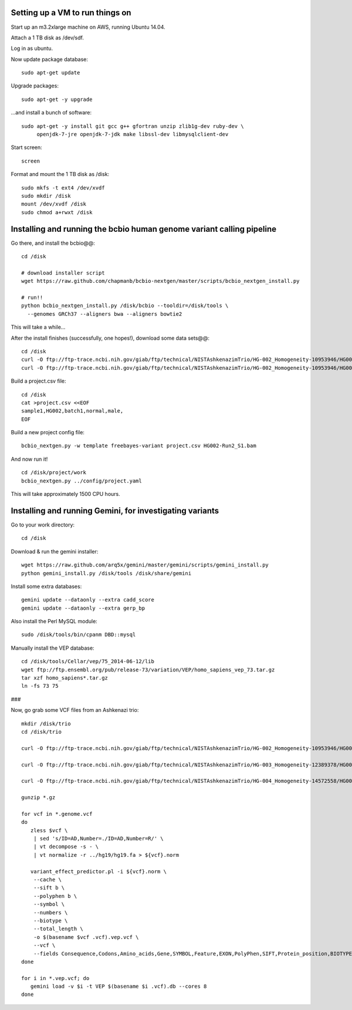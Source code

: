 Setting up a VM to run things on
================================

Start up an m3.2xlarge machine on AWS, running Ubuntu 14.04.

Attach a 1 TB disk as /dev/sdf.

Log in as ubuntu.

Now update package database::

   sudo apt-get update

Upgrade packages::

   sudo apt-get -y upgrade

...and install a bunch of software::

   sudo apt-get -y install git gcc g++ gfortran unzip zlib1g-dev ruby-dev \
        openjdk-7-jre openjdk-7-jdk make libssl-dev libmysqlclient-dev

.. #mysql-client mysql-server

Start screen::

   screen

Format and mount the 1 TB disk as /disk::

   sudo mkfs -t ext4 /dev/xvdf
   sudo mkdir /disk
   mount /dev/xvdf /disk
   sudo chmod a+rwxt /disk

Installing and running the bcbio human genome variant calling pipeline
======================================================================

Go there, and install the bcbio@@::

   cd /disk

   # download installer script
   wget https://raw.github.com/chapmanb/bcbio-nextgen/master/scripts/bcbio_nextgen_install.py

   # run!!
   python bcbio_nextgen_install.py /disk/bcbio --tooldir=/disk/tools \
     --genomes GRCh37 --aligners bwa --aligners bowtie2

This will take a while...

.. #/disk/bcbio/anaconda/bin/bcbio_nextgen.py upgrade --tooldir=/disk/tools --genomes GRCh37 --aligners bwa --aligners bowtie2 --data

After the install finishes (successfully, one hopes!), download some data sets@@::

   cd /disk
   curl -O ftp://ftp-trace.ncbi.nih.gov/giab/ftp/technical/NISTAshkenazimTrio/HG-002_Homogeneity-10953946/HG002Run02-11611685/HG002-Run2_S1.bam
   curl -O ftp://ftp-trace.ncbi.nih.gov/giab/ftp/technical/NISTAshkenazimTrio/HG-002_Homogeneity-10953946/HG002Run02-11611685/HG002-Run2_S1.bam.bai

Build a project.csv file::

   cd /disk
   cat >project.csv <<EOF
   sample1,HG002,batch1,normal,male,
   EOF

Build a new project config file::

   bcbio_nextgen.py -w template freebayes-variant project.csv HG002-Run2_S1.bam

And now run it! ::

   cd /disk/project/work
   bcbio_nextgen.py ../config/project.yaml

This will take approximately 1500 CPU hours.

Installing and running Gemini, for investigating variants
=========================================================

Go to your work directory::

   cd /disk

Download & run the gemini installer::

   wget https://raw.github.com/arq5x/gemini/master/gemini/scripts/gemini_install.py
   python gemini_install.py /disk/tools /disk/share/gemini

..  # do you have to run this twice?

.. # is this necessary?

   /disk/share/gemini/anaconda/bin/python /disk/share/gemini/gemini/gemini/install-data.py /disk/share/gemini

Install some extra databases::

   gemini update --dataonly --extra cadd_score
   gemini update --dataonly --extra gerp_bp

Also install the Perl MySQL module::

   sudo /disk/tools/bin/cpanm DBD::mysql

Manually install the VEP database::

   cd /disk/tools/Cellar/vep/75_2014-06-12/lib
   wget ftp://ftp.ensembl.org/pub/release-73/variation/VEP/homo_sapiens_vep_73.tar.gz
   tar xzf homo_sapiens*.tar.gz
   ln -fs 73 75

###

.. # directory at ftp://ftp-trace.ncbi.nih.gov/giab/ftp/technical/NISTAshkenazimTrio/HG-002_Homogeneity-10953946/HG002Run02-11611685/

   cd /disk
   mkdir hg19
   cd hg19
   curl -O http://hgdownload.soe.ucsc.edu/goldenPath/hg19/bigZips/chromFa.tar.gz
   tar xzf chromFa.tar.gz
   rm chr{X,Y,M}.fa
   cat chr?.fa chr??.fa > hg19.fa
   samtools faidx hg19.fa

Now, go grab some VCF files from an Ashkenazi trio::

   mkdir /disk/trio
   cd /disk/trio

   curl -O ftp://ftp-trace.ncbi.nih.gov/giab/ftp/technical/NISTAshkenazimTrio/HG-002_Homogeneity-10953946/HG002Run02-11611685/HG002-Run2_S1.genome.vcf.gz

   curl -O ftp://ftp-trace.ncbi.nih.gov/giab/ftp/technical/NISTAshkenazimTrio/HG-003_Homogeneity-12389378/HG003Run03-13288282/HG003Run03_S1.genome.vcf.gz

   curl -O ftp://ftp-trace.ncbi.nih.gov/giab/ftp/technical/NISTAshkenazimTrio/HG-004_Homogeneity-14572558/HG004run02-15332344/HG004run02_S1.genome.vcf.gz

   gunzip *.gz

   for vcf in *.genome.vcf
   do
      zless $vcf \
       | sed 's/ID=AD,Number=./ID=AD,Number=R/' \
       | vt decompose -s - \
       | vt normalize -r ../hg19/hg19.fa > ${vcf}.norm

      variant_effect_predictor.pl -i ${vcf}.norm \
       --cache \
       --sift b \
       --polyphen b \
       --symbol \
       --numbers \
       --biotype \
       --total_length \
       -o $(basename $vcf .vcf).vep.vcf \
       --vcf \
       --fields Consequence,Codons,Amino_acids,Gene,SYMBOL,Feature,EXON,PolyPhen,SIFT,Protein_position,BIOTYPE
   done

   for i in *.vep.vcf; do
      gemini load -v $i -t VEP $(basename $i .vcf).db --cores 8
   done
